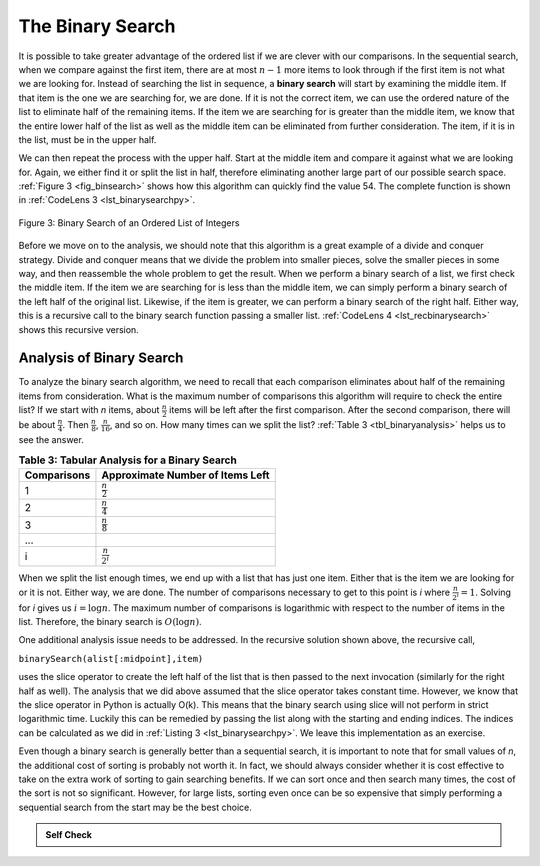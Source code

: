 ..  Copyright (C)  Brad Miller, David Ranum
    Permission is granted to copy, distribute
    and/or modify this document under the terms of the GNU Free Documentation
    License, Version 1.3 or any later version published by the Free Software
    Foundation; with Invariant Sections being Forward, Prefaces, and
    Contributor List, no Front-Cover Texts, and no Back-Cover Texts.  A copy of
    the license is included in the section entitled "GNU Free Documentation
    License".

The Binary Search
~~~~~~~~~~~~~~~~~

It is possible to take greater advantage of the ordered list if we are
clever with our comparisons. In the sequential search, when we compare
against the first item, there are at most :math:`n-1` more items to
look through if the first item is not what we are looking for. Instead
of searching the list in sequence, a **binary search** will start by
examining the middle item. If that item is the one we are searching for,
we are done. If it is not the correct item, we can use the ordered
nature of the list to eliminate half of the remaining items. If the item
we are searching for is greater than the middle item, we know that the
entire lower half of the list as well as the middle item can be
eliminated from further consideration. The item, if it is in the list,
must be in the upper half.

We can then repeat the process with the upper half. Start at the middle
item and compare it against what we are looking for. Again, we either
find it or split the list in half, therefore eliminating another large
part of our possible search space. :ref:`Figure 3 <fig_binsearch>` shows how this
algorithm can quickly find the value 54. The complete function is shown
in :ref:`CodeLens 3 <lst_binarysearchpy>`.


.. _fig_binsearch:

.. figure:: Figures/binsearch.png
   :align: center

   Figure 3: Binary Search of an Ordered List of Integers


.. _lst_binarysearchpy:

.. codelens:: search3
    :caption: Binary Search of an Ordered List

    def binarySearch(alist, item):
        first = 0
        last = len(alist)-1
        found = False

        while first<=last and not found:
            midpoint = (first + last)//2
            if alist[midpoint] == item:
                found = True
            else:
                if item < alist[midpoint]:
                    last = midpoint-1
                else:
                    first = midpoint+1

        return found

    testlist = [0, 1, 2, 8, 13, 17, 19, 32, 42,]
    print(binarySearch(testlist, 3))
    print(binarySearch(testlist, 13))

Before we move on to the analysis, we should note that this algorithm is
a great example of a divide and conquer strategy. Divide and conquer
means that we divide the problem into smaller pieces, solve the smaller
pieces in some way, and then reassemble the whole problem to get the
result. When we perform a binary search of a list, we first check the
middle item. If the item we are searching for is less than the middle
item, we can simply perform a binary search of the left half of the
original list. Likewise, if the item is greater, we can perform a binary
search of the right half. Either way, this is a recursive call to the
binary search function passing a smaller list. :ref:`CodeLens 4 <lst_recbinarysearch>`
shows this recursive version.

.. _lst_recbinarysearch:

.. codelens:: search4
    :caption: A Binary Search--Recursive Version

    def binarySearch(alist, item):
        if len(alist) == 0:
            return False
        else:
            midpoint = len(alist)//2
            if alist[midpoint]==item:
              return True
            else:
              if item<alist[midpoint]:
                return binarySearch(alist[:midpoint],item)
              else:
                return binarySearch(alist[midpoint+1:],item)

    testlist = [0, 1, 2, 8, 13, 17, 19, 32, 42,]
    print(binarySearch(testlist, 3))
    print(binarySearch(testlist, 13))



Analysis of Binary Search
^^^^^^^^^^^^^^^^^^^^^^^^^

To analyze the binary search algorithm, we need to recall that each
comparison eliminates about half of the remaining items from
consideration. What is the maximum number of comparisons this algorithm
will require to check the entire list? If we start with *n* items, about
:math:`\frac{n}{2}` items will be left after the first comparison.
After the second comparison, there will be about :math:`\frac{n}{4}`.
Then :math:`\frac{n}{8}`, :math:`\frac{n}{16}`, and so on. How many
times can we split the list? :ref:`Table 3 <tbl_binaryanalysis>` helps us to see the
answer.

.. _tbl_binaryanalysis:

.. table:: **Table 3: Tabular Analysis for a Binary Search**

    ======================== ====================================== 
             **Comparisons**   **Approximate Number of Items Left** 
    ======================== ====================================== 
                           1                   :math:`\frac {n}{2}` 
                           2                   :math:`\frac {n}{4}` 
                           3                   :math:`\frac {n}{8}` 
                         ...                                        
                           i                 :math:`\frac {n}{2^i}` 
    ======================== ====================================== 


When we split the list enough times, we end up with a list that has just
one item. Either that is the item we are looking for or it is not.
Either way, we are done. The number of comparisons necessary to get to
this point is *i* where :math:`\frac {n}{2^i} =1`. Solving for *i*
gives us :math:`i=\log n`. The maximum number of comparisons is
logarithmic with respect to the number of items in the list. Therefore,
the binary search is :math:`O(\log n)`.

One additional analysis issue needs to be addressed. In the recursive
solution shown above, the recursive call,

``binarySearch(alist[:midpoint],item)``

uses the slice operator to create the left half of the list that is then
passed to the next invocation (similarly for the right half as well).
The analysis that we did above assumed that the slice operator takes
constant time. However, we know that the slice operator in Python is
actually O(k). This means that the binary search using slice will not
perform in strict logarithmic time. Luckily this can be remedied by
passing the list along with the starting and ending indices. The indices
can be calculated as we did in :ref:`Listing 3 <lst_binarysearchpy>`. We leave this
implementation as an exercise.

Even though a binary search is generally better than a sequential
search, it is important to note that for small values of *n*, the
additional cost of sorting is probably not worth it. In fact, we should
always consider whether it is cost effective to take on the extra work
of sorting to gain searching benefits. If we can sort once and then
search many times, the cost of the sort is not so significant. However,
for large lists, sorting even once can be so expensive that simply
performing a sequential search from the start may be the best choice.

.. admonition:: Self Check

   .. mchoicemf:: BSRCH_1
      :correct: b
      :answer_a: 11, 5, 6, 8
      :answer_b: 12, 6, 11, 8
      :answer_c: 3, 5, 6, 8
      :answer_d: 18, 12, 6, 8
      :feedback_a:  Looks like you might be guilty of an off-by-one error.  Remember the first position is index 0.
      :feedback_b:  Binary search starts at the midpoint and halves the list each time.
      :feedback_c: Binary search does not start at the beginning and search sequentially, its starts in the middle and halves the list after each compare.
      :feedback_d: It appears that you are starting from the end and halving the list each time.

      Suppose you have the following sorted list [3, 5, 6, 8, 11, 12, 14, 15, 17, 18] and are using the recursive binary search algorithm.  Which group of numbers correctly shows the sequence of comparisons used to find the key 8.

   .. mchoicemf:: BSRCH_2
      :correct: d
      :answer_a: 11, 14, 17
      :answer_b: 18, 17, 15
      :answer_c: 14, 17, 15
      :answer_d: 12, 17, 15
      :feedback_a:  Looks like you might be guilty of an off-by-one error.  Remember the first position is index 0.
      :feedback_b:  Remember binary search starts in the middle and halves the list.
      :feedback_c:  Looks like you might be off by one, be careful that you are calculating the midpont using integer arithmetic.
      :feedback_d: Binary search starts at the midpoint and halves the list each time. It is done when the list is empty.

      Suppose you have the following sorted list [3, 5, 6, 8, 11, 12, 14, 15, 17, 18] and are using the recursive binary search algorithm.  Which group of numbers correctly shows the sequence of comoparisons used to search for the key 16?

